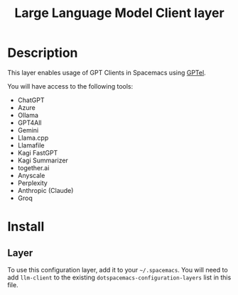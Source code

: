 #+TITLE: Large Language Model Client layer

#+TAGS: general|layer|programming|ai

* Table of Contents                     :TOC_5_gh:noexport:
- [[#description][Description]]
- [[#install][Install]]
  - [[#layer][Layer]]

* Description
This layer enables usage of GPT Clients in Spacemacs using [[https://github.com/karthink/gptel][GPTel]].

You will have access to the following tools:
- ChatGPT
- Azure
- Ollama
- GPT4All
- Gemini
- Llama.cpp
- Llamafile
- Kagi FastGPT
- Kagi Summarizer
- together.ai
- Anyscale
- Perplexity
- Anthropic (Claude)
- Groq

* Install
** Layer
To use this configuration layer, add it to your =~/.spacemacs=. You will need to
add =llm-client= to the existing =dotspacemacs-configuration-layers= list in this
file.
